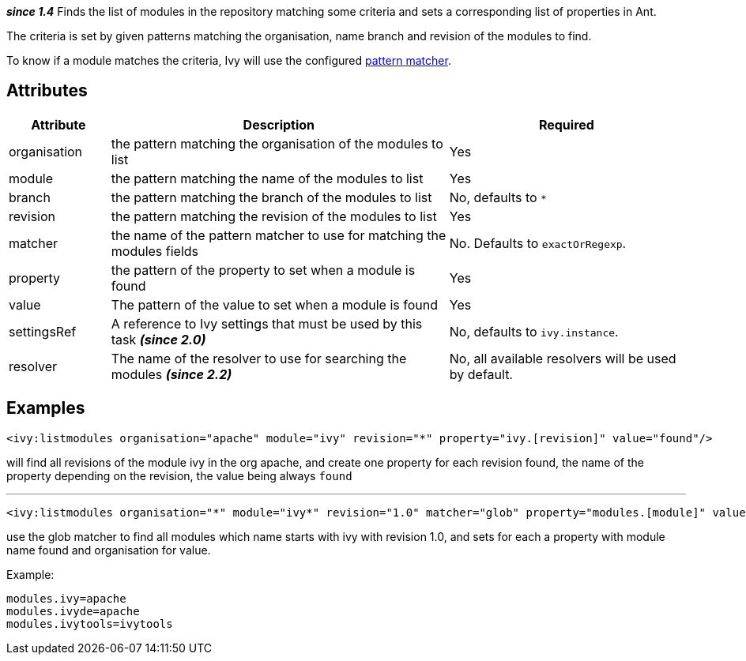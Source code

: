 ////
   Licensed to the Apache Software Foundation (ASF) under one
   or more contributor license agreements.  See the NOTICE file
   distributed with this work for additional information
   regarding copyright ownership.  The ASF licenses this file
   to you under the Apache License, Version 2.0 (the
   "License"); you may not use this file except in compliance
   with the License.  You may obtain a copy of the License at

     http://www.apache.org/licenses/LICENSE-2.0

   Unless required by applicable law or agreed to in writing,
   software distributed under the License is distributed on an
   "AS IS" BASIS, WITHOUT WARRANTIES OR CONDITIONS OF ANY
   KIND, either express or implied.  See the License for the
   specific language governing permissions and limitations
   under the License.
////

*__since 1.4__*
Finds the list of modules in the repository matching some criteria and sets a corresponding list of properties in Ant.

The criteria is set by given patterns matching the organisation, name branch and revision of the modules to find.

To know if a module matches the criteria, Ivy will use the configured link:../concept.html#matcher[pattern matcher].

== Attributes

[options="header",cols="15%,50%,35%"]
|=======
|Attribute|Description|Required
|organisation|the pattern matching the organisation of the modules to list|Yes
|module|the pattern matching the name of the modules to list|Yes
|branch|the pattern matching the branch of the modules to list|No, defaults to `*`
|revision|the pattern matching the revision of the modules to list|Yes
|matcher|the name of the pattern matcher to use for matching the modules fields|No. Defaults to `exactOrRegexp`.
|property|the pattern of the property to set when a module is found|Yes
|value|The pattern of the value to set when a module is found|Yes
|settingsRef|A reference to Ivy settings that must be used by this task *__(since 2.0)__*|No, defaults to `ivy.instance`.
|resolver|The name of the resolver to use for searching the modules *__(since 2.2)__*|No, all available resolvers will be used by default.
|=======

== Examples

[source,xml]
----
<ivy:listmodules organisation="apache" module="ivy" revision="*" property="ivy.[revision]" value="found"/>
----

will find all revisions of the module ivy in the org apache, and create one property for each revision found, the name of the property depending on the revision, the value being always `found`

'''

[source,xml]
----
<ivy:listmodules organisation="*" module="ivy*" revision="1.0" matcher="glob" property="modules.[module]" value="[organisation]"/>
----

use the glob matcher to find all modules which name starts with ivy with revision 1.0, and sets for each a property with module name found  and organisation for value.

Example:
[source,properties]
----
modules.ivy=apache
modules.ivyde=apache
modules.ivytools=ivytools
----
